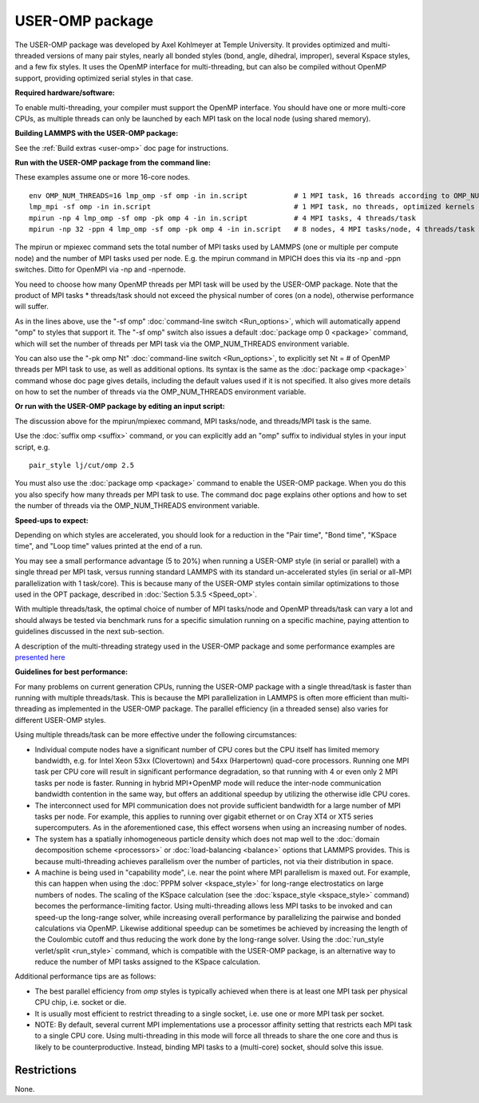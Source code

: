 USER-OMP package
================

The USER-OMP package was developed by Axel Kohlmeyer at Temple
University.  It provides optimized and multi-threaded versions
of many pair styles, nearly all bonded styles (bond, angle, dihedral,
improper), several Kspace styles, and a few fix styles.  It uses
the OpenMP interface for multi-threading, but can also be compiled
without OpenMP support, providing optimized serial styles in that case.

**Required hardware/software:**

To enable multi-threading, your compiler must support the OpenMP interface.
You should have one or more multi-core CPUs, as multiple threads can only be
launched by each MPI task on the local node (using shared memory).

**Building LAMMPS with the USER-OMP package:**

See the :ref:`Build extras <user-omp>` doc page for
instructions.

**Run with the USER-OMP package from the command line:**

These examples assume one or more 16-core nodes.


.. parsed-literal::

   env OMP_NUM_THREADS=16 lmp_omp -sf omp -in in.script           # 1 MPI task, 16 threads according to OMP_NUM_THREADS
   lmp_mpi -sf omp -in in.script                                  # 1 MPI task, no threads, optimized kernels
   mpirun -np 4 lmp_omp -sf omp -pk omp 4 -in in.script           # 4 MPI tasks, 4 threads/task
   mpirun -np 32 -ppn 4 lmp_omp -sf omp -pk omp 4 -in in.script   # 8 nodes, 4 MPI tasks/node, 4 threads/task

The mpirun or mpiexec command sets the total number of MPI tasks used
by LAMMPS (one or multiple per compute node) and the number of MPI
tasks used per node.  E.g. the mpirun command in MPICH does this via
its -np and -ppn switches.  Ditto for OpenMPI via -np and -npernode.

You need to choose how many OpenMP threads per MPI task will be used
by the USER-OMP package.  Note that the product of MPI tasks \*
threads/task should not exceed the physical number of cores (on a
node), otherwise performance will suffer.

As in the lines above, use the "-sf omp" :doc:`command-line switch <Run_options>`, which will automatically append "omp" to
styles that support it.  The "-sf omp" switch also issues a default
:doc:`package omp 0 <package>` command, which will set the number of
threads per MPI task via the OMP\_NUM\_THREADS environment variable.

You can also use the "-pk omp Nt" :doc:`command-line switch <Run_options>`, to explicitly set Nt = # of OpenMP threads
per MPI task to use, as well as additional options.  Its syntax is the
same as the :doc:`package omp <package>` command whose doc page gives
details, including the default values used if it is not specified.  It
also gives more details on how to set the number of threads via the
OMP\_NUM\_THREADS environment variable.

**Or run with the USER-OMP package by editing an input script:**

The discussion above for the mpirun/mpiexec command, MPI tasks/node,
and threads/MPI task is the same.

Use the :doc:`suffix omp <suffix>` command, or you can explicitly add an
"omp" suffix to individual styles in your input script, e.g.


.. parsed-literal::

   pair_style lj/cut/omp 2.5

You must also use the :doc:`package omp <package>` command to enable the
USER-OMP package.  When you do this you also specify how many threads
per MPI task to use.  The command doc page explains other options and
how to set the number of threads via the OMP\_NUM\_THREADS environment
variable.

**Speed-ups to expect:**

Depending on which styles are accelerated, you should look for a
reduction in the "Pair time", "Bond time", "KSpace time", and "Loop
time" values printed at the end of a run.

You may see a small performance advantage (5 to 20%) when running a
USER-OMP style (in serial or parallel) with a single thread per MPI
task, versus running standard LAMMPS with its standard un-accelerated
styles (in serial or all-MPI parallelization with 1 task/core).  This
is because many of the USER-OMP styles contain similar optimizations
to those used in the OPT package, described in :doc:`Section 5.3.5 <Speed_opt>`.

With multiple threads/task, the optimal choice of number of MPI
tasks/node and OpenMP threads/task can vary a lot and should always be
tested via benchmark runs for a specific simulation running on a
specific machine, paying attention to guidelines discussed in the next
sub-section.

A description of the multi-threading strategy used in the USER-OMP
package and some performance examples are `presented here <http://sites.google.com/site/akohlmey/software/lammps-icms/lammps-icms-tms2011-talk.pdf?attredirects=0&d=1>`_

**Guidelines for best performance:**

For many problems on current generation CPUs, running the USER-OMP
package with a single thread/task is faster than running with multiple
threads/task.  This is because the MPI parallelization in LAMMPS is
often more efficient than multi-threading as implemented in the
USER-OMP package.  The parallel efficiency (in a threaded sense) also
varies for different USER-OMP styles.

Using multiple threads/task can be more effective under the following
circumstances:

* Individual compute nodes have a significant number of CPU cores but
  the CPU itself has limited memory bandwidth, e.g. for Intel Xeon 53xx
  (Clovertown) and 54xx (Harpertown) quad-core processors.  Running one
  MPI task per CPU core will result in significant performance
  degradation, so that running with 4 or even only 2 MPI tasks per node
  is faster.  Running in hybrid MPI+OpenMP mode will reduce the
  inter-node communication bandwidth contention in the same way, but
  offers an additional speedup by utilizing the otherwise idle CPU
  cores.
* The interconnect used for MPI communication does not provide
  sufficient bandwidth for a large number of MPI tasks per node.  For
  example, this applies to running over gigabit ethernet or on Cray XT4
  or XT5 series supercomputers.  As in the aforementioned case, this
  effect worsens when using an increasing number of nodes.
* The system has a spatially inhomogeneous particle density which does
  not map well to the :doc:`domain decomposition scheme <processors>` or
  :doc:`load-balancing <balance>` options that LAMMPS provides.  This is
  because multi-threading achieves parallelism over the number of
  particles, not via their distribution in space.
* A machine is being used in "capability mode", i.e. near the point
  where MPI parallelism is maxed out.  For example, this can happen when
  using the :doc:`PPPM solver <kspace_style>` for long-range
  electrostatics on large numbers of nodes.  The scaling of the KSpace
  calculation (see the :doc:`kspace_style <kspace_style>` command) becomes
  the performance-limiting factor.  Using multi-threading allows less
  MPI tasks to be invoked and can speed-up the long-range solver, while
  increasing overall performance by parallelizing the pairwise and
  bonded calculations via OpenMP.  Likewise additional speedup can be
  sometimes be achieved by increasing the length of the Coulombic cutoff
  and thus reducing the work done by the long-range solver.  Using the
  :doc:`run_style verlet/split <run_style>` command, which is compatible
  with the USER-OMP package, is an alternative way to reduce the number
  of MPI tasks assigned to the KSpace calculation.


Additional performance tips are as follows:

* The best parallel efficiency from *omp* styles is typically achieved
  when there is at least one MPI task per physical CPU chip, i.e. socket
  or die.
* It is usually most efficient to restrict threading to a single
  socket, i.e. use one or more MPI task per socket.
* NOTE: By default, several current MPI implementations use a processor
  affinity setting that restricts each MPI task to a single CPU core.
  Using multi-threading in this mode will force all threads to share the
  one core and thus is likely to be counterproductive.  Instead, binding
  MPI tasks to a (multi-core) socket, should solve this issue.


Restrictions
""""""""""""


None.

